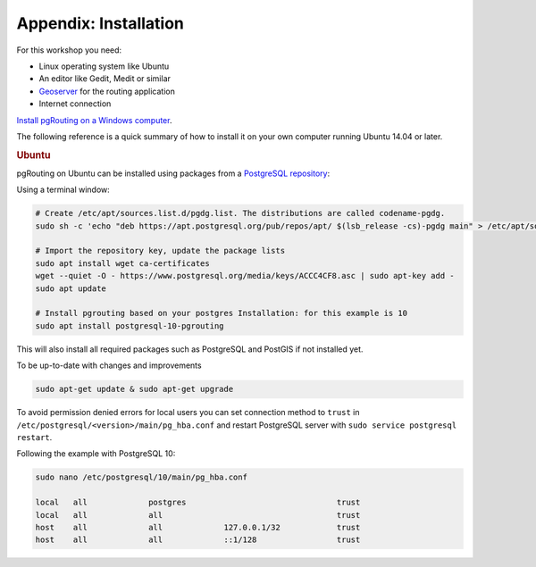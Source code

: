 ..
  ****************************************************************************
  pgRouting Workshop Manual
  Copyright(c) pgRouting Contributors

  This documentation is licensed under a Creative Commons Attribution-Share
  Alike 3.0 License: https://creativecommons.org/licenses/by-sa/3.0/
  ****************************************************************************

Appendix: Installation
===============================================================================

For this workshop you need:

* Linux operating system like Ubuntu
* An editor like Gedit, Medit or similar
* `Geoserver <https://live.osgeo.org/en/quickstart/geoserver_quickstart.html>`__
  for the routing application
* Internet connection

`Install pgRouting on a Windows computer <https://postgis.net/windows_downloads/>`__.

The following reference is a quick summary of how to install it on your own
computer running Ubuntu 14.04 or later.

.. rubric:: Ubuntu

pgRouting on Ubuntu can be installed using packages from a `PostgreSQL
repository <https://apt.postgresql.org/pub/repos/apt/>`__:

Using a terminal window:

.. code-block:: bash

  # Create /etc/apt/sources.list.d/pgdg.list. The distributions are called codename-pgdg.
  sudo sh -c 'echo "deb https://apt.postgresql.org/pub/repos/apt/ $(lsb_release -cs)-pgdg main" > /etc/apt/sources.list.d/pgdg.list'

  # Import the repository key, update the package lists
  sudo apt install wget ca-certificates
  wget --quiet -O - https://www.postgresql.org/media/keys/ACCC4CF8.asc | sudo apt-key add -
  sudo apt update

  # Install pgrouting based on your postgres Installation: for this example is 10
  sudo apt install postgresql-10-pgrouting

This will also install all required packages such as PostgreSQL and PostGIS if not installed yet.

To be up-to-date with changes and improvements

.. code-block:: bash

  sudo apt-get update & sudo apt-get upgrade

To avoid permission denied errors for local users you can set connection method
to ``trust`` in ``/etc/postgresql/<version>/main/pg_hba.conf`` and   restart
PostgreSQL server with ``sudo service postgresql restart``.

Following the example with PostgreSQL 10:

.. code-block:: bash

  sudo nano /etc/postgresql/10/main/pg_hba.conf

  local   all             postgres                                trust
  local   all             all                                     trust
  host    all             all             127.0.0.1/32            trust
  host    all             all             ::1/128                 trust
